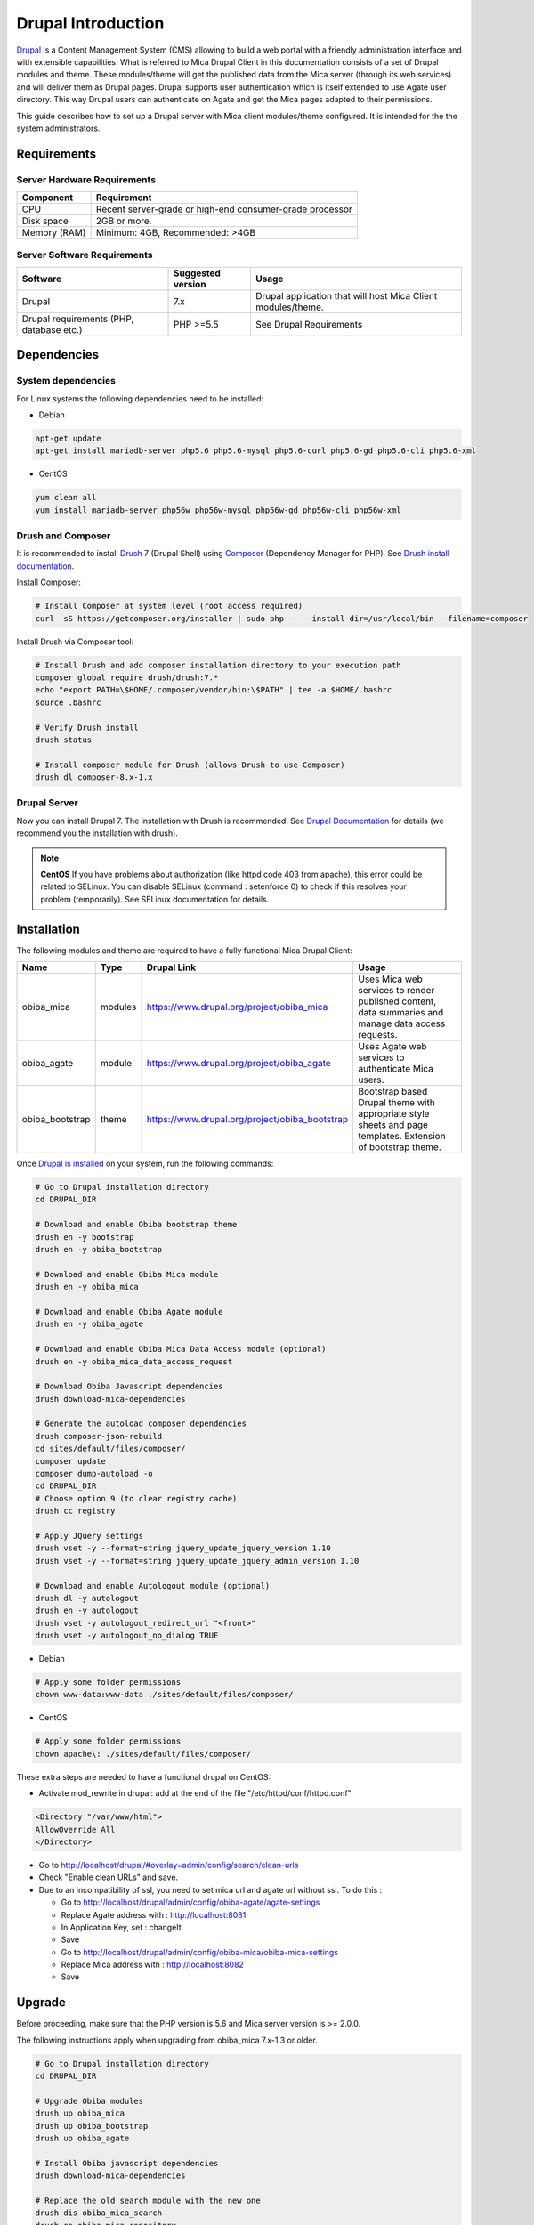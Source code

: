 Drupal Introduction
===================

`Drupal <http://drupal.org/>`_ is a Content Management System (CMS) allowing to build a web portal with a friendly administration interface and with extensible capabilities. What is referred to Mica Drupal Client in this documentation consists of a set of Drupal modules and theme. These modules/theme will get the published data from the Mica server (through its web services) and will deliver them as Drupal pages. Drupal supports user authentication which is itself extended to use Agate user directory. This way Drupal users can authenticate on Agate and get the Mica pages adapted to their permissions.

This guide describes how to set up a Drupal server with Mica client modules/theme configured. It is intended for the the system administrators.

Requirements
------------

Server Hardware Requirements
~~~~~~~~~~~~~~~~~~~~~~~~~~~~

============ ===============
Component    Requirement
============ ===============
CPU	         Recent server-grade or high-end consumer-grade processor
Disk space	 2GB or more.
Memory (RAM) Minimum: 4GB, Recommended: >4GB
============ ===============

Server Software Requirements
~~~~~~~~~~~~~~~~~~~~~~~~~~~~

======================================== ================== ========================
Software                                 Suggested version  Usage
======================================== ================== ========================
Drupal                                   7.x                Drupal application that will host Mica Client modules/theme.
Drupal requirements (PHP, database etc.) PHP >=5.5          See Drupal Requirements
======================================== ================== ========================

Dependencies
------------

System dependencies
~~~~~~~~~~~~~~~~~~~

For Linux systems the following dependencies need to be installed:

* Debian

.. code-block:: bash

  apt-get update
  apt-get install mariadb-server php5.6 php5.6-mysql php5.6-curl php5.6-gd php5.6-cli php5.6-xml

* CentOS

.. code-block:: bash

  yum clean all
  yum install mariadb-server php56w php56w-mysql php56w-gd php56w-cli php56w-xml

Drush and Composer
~~~~~~~~~~~~~~~~~~

It is recommended to install `Drush <http://www.drush.org/>`_ 7 (Drupal Shell) using `Composer <https://getcomposer.org/>`_ (Dependency Manager for PHP). See `Drush install documentation <http://docs.drush.org/en/7.x/install/>`_.

Install Composer:

.. code-block:: bash

  # Install Composer at system level (root access required)
  curl -sS https://getcomposer.org/installer | sudo php -- --install-dir=/usr/local/bin --filename=composer

Install Drush via Composer tool:

.. code-block:: bash

  # Install Drush and add composer installation directory to your execution path
  composer global require drush/drush:7.*
  echo "export PATH=\$HOME/.composer/vendor/bin:\$PATH" | tee -a $HOME/.bashrc
  source .bashrc

  # Verify Drush install
  drush status

  # Install composer module for Drush (allows Drush to use Composer)
  drush dl composer-8.x-1.x

Drupal Server
~~~~~~~~~~~~~

Now you can install Drupal 7. The installation with Drush is recommended. See `Drupal Documentation <https://www.drupal.org/docs/7>`_ for details (we recommend you the installation with drush).

.. note::

  **CentOS**
  If you have problems about authorization (like httpd code 403 from apache), this error could be related to SELinux. You can disable SELinux (command : setenforce 0) to check if this resolves your problem (temporarily). See SELinux documentation for details.


Installation
------------

The following modules and theme are required to have a fully functional Mica Drupal Client:

=============== ======= =============================================== =============================================
Name            Type    Drupal Link                                     Usage
=============== ======= =============================================== =============================================
obiba_mica      modules	https://www.drupal.org/project/obiba_mica       Uses Mica web services to render published content, data summaries and manage data access requests.
obiba_agate     module  https://www.drupal.org/project/obiba_agate      Uses Agate web services to authenticate Mica users.
obiba_bootstrap theme   https://www.drupal.org/project/obiba_bootstrap  Bootstrap based Drupal theme with appropriate style sheets and page templates. Extension of bootstrap theme.
=============== ======= =============================================== =============================================

Once `Drupal is installed <https://www.drupal.org/documentation/install>`_ on your system, run the following commands:

.. code-block:: bash

  # Go to Drupal installation directory
  cd DRUPAL_DIR

  # Download and enable Obiba bootstrap theme
  drush en -y bootstrap
  drush en -y obiba_bootstrap

  # Download and enable Obiba Mica module
  drush en -y obiba_mica

  # Download and enable Obiba Agate module
  drush en -y obiba_agate

  # Download and enable Obiba Mica Data Access module (optional)
  drush en -y obiba_mica_data_access_request

  # Download Obiba Javascript dependencies
  drush download-mica-dependencies

  # Generate the autoload composer dependencies
  drush composer-json-rebuild
  cd sites/default/files/composer/
  composer update
  composer dump-autoload -o
  cd DRUPAL_DIR
  # Choose option 9 (to clear registry cache)
  drush cc registry

  # Apply JQuery settings
  drush vset -y --format=string jquery_update_jquery_version 1.10
  drush vset -y --format=string jquery_update_jquery_admin_version 1.10

  # Download and enable Autologout module (optional)
  drush dl -y autologout
  drush en -y autologout
  drush vset -y autologout_redirect_url "<front>"
  drush vset -y autologout_no_dialog TRUE

* Debian

.. code-block:: bash

  # Apply some folder permissions
  chown www-data:www-data ./sites/default/files/composer/

* CentOS

.. code-block:: bash

  # Apply some folder permissions
  chown apache\: ./sites/default/files/composer/

These extra steps are needed to have a functional drupal on CentOS:

* Activate mod_rewrite in drupal: add at the end of the file "/etc/httpd/conf/httpd.conf"

.. code-block:: bash

  <Directory "/var/www/html">
  AllowOverride All
  </Directory>

* Go to http://localhost/drupal/#overlay=admin/config/search/clean-urls
* Check "Enable clean URLs" and save.
* Due to an incompatibility of ssl, you need to set mica url and agate url without ssl. To do this :

  - Go to http://localhost/drupal/admin/config/obiba-agate/agate-settings
  - Replace Agate address with : http://localhost:8081
  - In Application Key, set : changeIt
  - Save

  - Go to http://localhost/drupal/admin/config/obiba-mica/obiba-mica-settings
  - Replace Mica address with : http://localhost:8082
  - Save

Upgrade
-------

Before proceeding, make sure that the PHP version is 5.6 and Mica server version is >= 2.0.0.

The following instructions apply when upgrading from obiba_mica 7.x-1.3 or older.

.. code-block:: bash

  # Go to Drupal installation directory
  cd DRUPAL_DIR

  # Upgrade Obiba modules
  drush up obiba_mica
  drush up obiba_bootstrap
  drush up obiba_agate

  # Install Obiba javascript dependencies
  drush download-mica-dependencies

  # Replace the old search module with the new one
  drush dis obiba_mica_search
  drush en obiba_mica_repository

  # Generate the autoload composer dependencies
  drush composer-json-rebuild
  cd sites/default/files/composer/
  composer update
  composer dump-autoload -o
  cd DRUPAL_DIR
  # Choose option 9 (to clear registry cache)
  drush cc

  # Install Obiba Agate module new dependency
  drush en autologout

  # Clear all caches
  drush cc

If some templates have been overridden, please compare with the new original one.

If you have defined a sub-theme of obiba_bootstrap's theme, you might need to update your style sheet.
